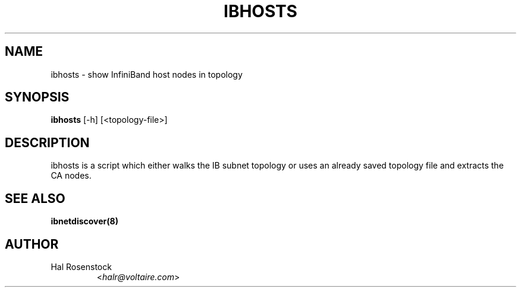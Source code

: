 .TH IBHOSTS 8 "July 25, 2006" "OpenIB" "OpenIB Diagnostics"

.SH NAME
ibhosts \- show InfiniBand host nodes in topology

.SH SYNOPSIS
.B ibhosts
[\-h] [<topology-file>]

.SH DESCRIPTION
.PP
ibhosts is a script which either walks the IB subnet topology or uses an 
already saved topology file and extracts the CA nodes.

.SH SEE ALSO
.BR ibnetdiscover(8)

.SH AUTHOR
.TP
Hal Rosenstock
.RI < halr@voltaire.com >
